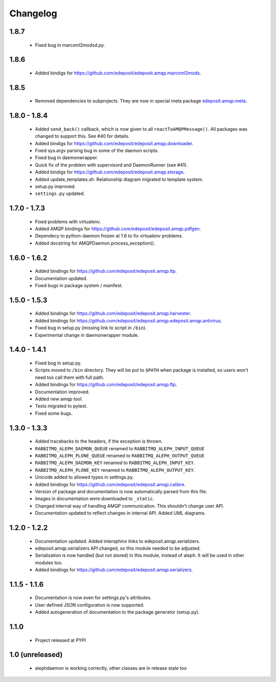 Changelog
=========

1.8.7
-----
    - Fixed bug in marcxml2modsd.py.

1.8.6
-----
    - Added bindigs for https://github.com/edeposit/edeposit.amqp.marcxml2mods.

1.8.5
-----
    - Removed dependencies to subprojects. They are now in special meta package `edeposit.amqp.meta <https://github.com/edeposit/edeposit.amqp.meta>`_.

1.8.0 - 1.8.4
-------------
    - Added ``send_back()`` callback, which is now given to all ``reactToAMQPMessage()``. All packages was changed to support this. See #40 for details.
    - Added bindigs for https://github.com/edeposit/edeposit.amqp.downloader.
    - Fixed sys.argv parsing bug in some of the daemon scripts.
    - Fixed bug in daemonwrapper.
    - Quick fix of the problem with supervisord and DaemonRunner (see #41).
    - Added bindigs for https://github.com/edeposit/edeposit.amqp.storage.
    - Added update_templates.sh. Relationship diagram migrated to template system.
    - setup.py improved.
    - ``settings.py`` updated.

1.7.0 - 1.7.3
-------------
    - Fixed problems with virtualenv.
    - Added AMQP bindings for https://github.com/edeposit/edeposit.amqp.pdfgen.
    - Dependecy to python-daemon frozen at 1.6 to fix virtualenv problems.
    - Added docstring for AMQPDaemon.process_exception().

1.6.0 - 1.6.2
-------------
    - Added bindings for https://github.com/edeposit/edeposit.amqp.ltp.
    - Documentation updated.
    - Fixed bugs in package system / manifest.

1.5.0 - 1.5.3
-------------
    - Added bindings for https://github.com/edeposit/edeposit.amqp.harvester.
    - Added bindings for https://github.com/edeposit/edeposit.amqp.edeposit.amqp.antivirus.
    - Fixed bug in setup.py (missing link to script in ``/bin``).
    - Experimental change in daemonwrapper module.

1.4.0 - 1.4.1
-------------
    - Fixed bug in setup.py.
    - Scripts moved to ``/bin`` directory. They will be put to ``$PATH`` when package is installed, so users won't need too call them with full path.
    - Added bindings for https://github.com/edeposit/edeposit.amqp.ftp.
    - Documentation improved.
    - Added new amqp tool.
    - Tests migrated to pytest.
    - Fixed some bugs.

1.3.0 - 1.3.3
-------------
    - Added tracebacks to the headers, if the exception is thrown.
    - ``RABBITMQ_ALEPH_DAEMON_QUEUE`` renamed to ``RABBITMQ_ALEPH_INPUT_QUEUE``
    - ``RABBITMQ_ALEPH_PLONE_QUEUE`` renamed to ``RABBITMQ_ALEPH_OUTPUT_QUEUE``
    - ``RABBITMQ_ALEPH_DAEMON_KEY`` renamed to ``RABBITMQ_ALEPH_INPUT_KEY``.
    - ``RABBITMQ_ALEPH_PLONE_KEY`` renamed to ``RABBITMQ_ALEPH_OUTPUT_KEY``.
    - Unicode added to allowed types in settings.py.
    - Added bindings for https://github.com/edeposit/edeposit.amqp.calibre.
    - Version of package and documentation is now automatically parsed from this file.
    - Images in documentation were downloaded to ``_static``.
    - Changed internal way of handling AMQP communication. This shouldn't change user API.
    - Documentation updated to reflect changes in internal API. Added UML diagrams.

1.2.0 - 1.2.2
-------------
    - Documentation updated. Added intersphinx links to edeposit.amqp.serializers.
    - edeposit.amqp.serializers API changed, so this module needed to be adjusted.
    - Serialization is now handled (but not stored) in this module, instead of aleph. It will be used in other modules too.
    - Added bindings for https://github.com/edeposit/edeposit.amqp.serializers.

1.1.5 - 1.1.6
-------------
    - Documentation is now even for settings.py's attributes.
    - User defined JSON configuration is now supported.
    - Added autogeneration of documentation to the package generator (setup.py).

1.1.0
-----
    - Project released at PYPI

1.0 (unreleased)
----------------
    - alephdaemon is working correctly, other classes are in release state too